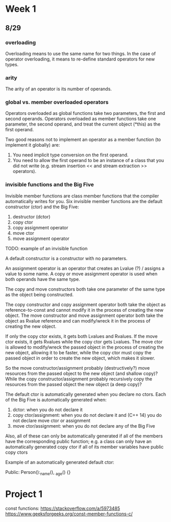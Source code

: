 * Week 1
** 8/29
*** overloading
Overloading means to use the same name for two things. In the case of operator
overloading, it means to re-define standard operators for new types.

*** arity
The arity of an operator is its number of operands.

*** global vs. member overloaded operators
Operators overloaded as global functions take two parameters, the first and
second operands. Operators overloaded as member functions take one parameter,
the second operand, and treat the current object (*this) as the
first operand.

Two good reasons not to implement an operator as a member function (to
implement it globally) are:
1. You need implicit type conversion on the first operand.
2. You need to allow the first operand to be an instance of a class that you did
   not write (e.g. stream insertion << and stream extraction >> operators).
   
*** invisible functions and the Big Five
Invisible member functions are class member functions that the compiler
automatically writes for you. Six invisible member functions are the default
constructor (ctor) and the Big Five:
1. destructor (dctor)
2. copy ctor
3. copy assignment operator
4. move ctor
5. move assignment operator
   
TODO: example of an invisible function

A default constructor is a constructor with no parameters.

An assignment operator is an operator that creates an Lvalue (?) / assigns a
value to some name. A copy or move assignment operator is used when both
operands have the same type.

The copy and move constructors both take one parameter of the same type as the
object being constructed.

The copy constructor and copy assignment operator both take the object as
reference-to-const and cannot modify it in the process of creating the new
object. The move constructor and move assignment operator both take the object
as Rvalue reference and can modify/wreck it in the process of creating the new
object.

If only the copy ctor exists, it gets both Lvalues and Rvalues. If the move
ctor exists, it gets Rvalues while the copy ctor gets Lvalues. The move ctor is
allowed to modify/wreck the passed object in the process of creating the new
object, allowing it to be faster, while the copy ctor must copy the passed
object in order to create the new object, which makes it slower.

So the move constructor/assignment probably (destructively?) move resources
from the passed object to the new object (and shallow copy)? While the copy
constructor/assignment probably recursively copy the resources from the passed
object the new object (a deep copy)?

The default ctor is automatically generated when you declare no ctors. Each of
the Big Five is automatically generated when:
1. dctor: when you do not declare it
2. copy ctor/assignment: when you do not declare it and (C++ 14) you do not
   declare move ctor or assignment
3. move ctor/assignment: when you do not declare any of the Big Five

Also, all of these can only be automatically generated if all of the members
have the corresponding public function; e.g. a class can only have an
automatically generated copy ctor if all of its member variables have public
copy ctors

Example of an automatically generated default ctor:

Public:
    Person():_name(), _age()
    {}

* Project 1
const functions:
https://stackoverflow.com/a/5973485
https://www.geeksforgeeks.org/const-member-functions-c/
